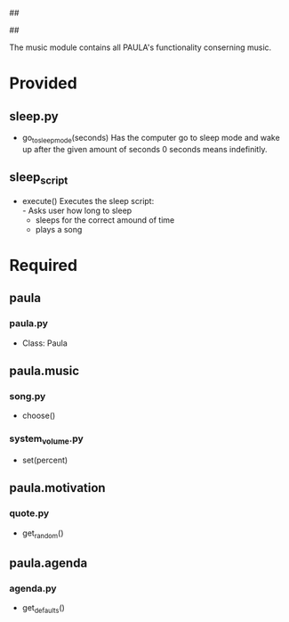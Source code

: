 ##
#      ____   _   _   _ _        _    
#     |  _ \ / \ | | | | |      / \   
#     | |_) / _ \| | | | |     / _ \  
#     |  __/ ___ \ |_| | |___ / ___ \ 
#     |_| /_/   \_\___/|_____/_/   \_\
#
#
# Personal
# Artificial
# Unintelligent
# Life
# Assistant
#
##

The music module contains all PAULA's functionality conserning music.

* Provided
** sleep.py
  - go_to_sleep_mode(seconds)
    Has the computer go to sleep mode and wake up after the given amount of seconds
    0 seconds means indefinitly.

** sleep_script
  - execute()
    Executes the sleep script:\\
    - Asks user how long to sleep
    - sleeps for the correct amound of time
    - plays a song

* Required
** paula
*** paula.py
    - Class: Paula
** paula.music
*** song.py
    - choose()
*** system_volume.py
    - set(percent)
** paula.motivation
*** quote.py
    - get_random()
** paula.agenda
*** agenda.py
    - get_defaults()
